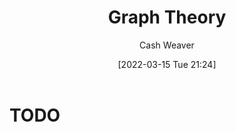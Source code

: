 :PROPERTIES:
:ID:       5bc61709-6612-4287-921f-3e2509bd2261
:END:
#+title: Graph Theory
#+author: Cash Weaver
#+date: [2022-03-15 Tue 21:24]
#+filetags: :concept:

* TODO
